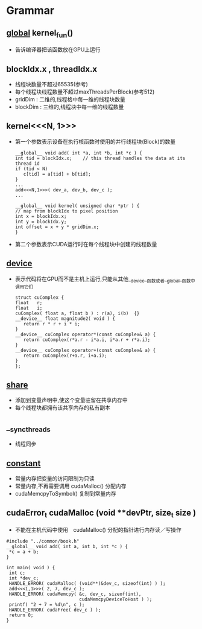 * Grammar
** __global__  kernel_fun()
   - 告诉编译器把该函数放在GPU上运行
     
** blockIdx.x , threadIdx.x
   - 线程块数量不超过65535(参考)
   - 每个线程块线程数量不超过maxThreadsPerBlock(参考512)
   - gridDim : 二维的,线程格中每一维的线程块数量
   - blockDim : 三维的,线程块中每一维的线程数量

** kernel<<<N, 1>>>
   - 第一个参数表示设备在执行核函数时使用的并行线程块(Block)的数量
     #+BEGIN_EXAMPLE
     __global__ void add( int *a, int *b, int *c ) {
     int tid = blockIdx.x;    // this thread handles the data at its thread id
     if (tid < N)
        c[tid] = a[tid] + b[tid];
     }
     ...
     add<<<N,1>>>( dev_a, dev_b, dev_c );
     ...
     #+END_EXAMPLE
     #+BEGIN_EXAMPLE
     __global__ void kernel( unsigned char *ptr ) {
     // map from blockIdx to pixel position
     int x = blockIdx.x;
     int y = blockIdx.y;
     int offset = x + y * gridDim.x;
     }
     #+END_EXAMPLE
   - 第二个参数表示CUDA运行时在每个线程块中创建的线程数量

** __device__
   - 表示代码将在GPU而不是主机上运行,只能从其他__device__函数或者__global__函数中调用它们
     #+BEGIN_EXAMPLE
     struct cuComplex {
     float   r;
     float   i;
     cuComplex( float a, float b ) : r(a), i(b)  {}
     __device__ float magnitude2( void ) {
        return r * r + i * i;
     }
     __device__ cuComplex operator*(const cuComplex& a) {
        return cuComplex(r*a.r - i*a.i, i*a.r + r*a.i);
     }
     __device__ cuComplex operator+(const cuComplex& a) {
        return cuComplex(r+a.r, i+a.i);
     }
     };
     #+END_EXAMPLE

** __share__
   - 添加到变量声明中,使这个变量驻留在共享内存中
   - 每个线程块都拥有该共享内存的私有副本
     
** __syncthreads
   - 线程同步
     
** __constant__
   - 常量内存把变量的访问限制为只读
   - 常量内存,不再需要调用 cudaMalloc() 分配内存
   - cudaMemcpyToSymbol() 复制到常量内存
     
** cudaError_t cudaMalloc (void **devPtr, size_t  size )
   - 不能在主机代码中使用　cudaMalloc() 分配的指针进行内存读／写操作
   #+BEGIN_EXAMPLE
   #include "../common/book.h"
   __global__ void add( int a, int b, int *c ) {
    *c = a + b;
   }
   
   int main( void ) {
    int c;
    int *dev_c;
    HANDLE_ERROR( cudaMalloc( (void**)&dev_c, sizeof(int) ) );
    add<<<1,1>>>( 2, 7, dev_c );
    HANDLE_ERROR( cudaMemcpy( &c, dev_c, sizeof(int),
                              cudaMemcpyDeviceToHost ) );
    printf( "2 + 7 = %d\n", c );
    HANDLE_ERROR( cudaFree( dev_c ) );
    return 0;
   }

   #+END_EXAMPLE
